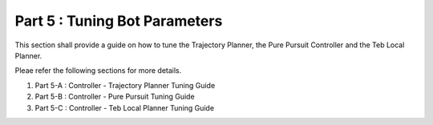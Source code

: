 ==============================
Part 5 : Tuning Bot Parameters
==============================

This section shall provide a guide on how to tune the Trajectory Planner, the Pure Pursuit Controller and the Teb Local Planner.

Pleae refer the following sections for more details.

1) Part 5-A : Controller - Trajectory Planner Tuning Guide

2) Part 5-B : Controller - Pure Pursuit Tuning Guide

3) Part 5-C : Controller - Teb Local Planner Tuning Guide

